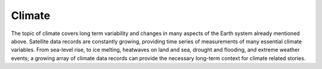 .. _climate:

Climate
-------

The topic of climate covers long term variability and changes in many aspects of the Earth system already mentioned above. Satellite data records are constantly growing, providing time series of measurements of many essential climate variables. From sea-level rise, to ice melting, heatwaves on land and sea, drought and flooding, and extreme weather events; a growing array of climate data records can provide the necessary long-term context for climate related stories. 
